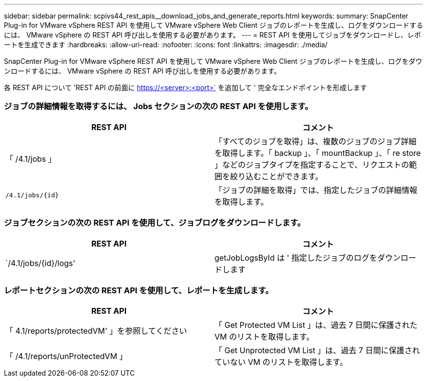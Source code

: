 ---
sidebar: sidebar 
permalink: scpivs44_rest_apis__download_jobs_and_generate_reports.html 
keywords:  
summary: SnapCenter Plug-in for VMware vSphere REST API を使用して VMware vSphere Web Client ジョブのレポートを生成し、ログをダウンロードするには、 VMware vSphere の REST API 呼び出しを使用する必要があります。 
---
= REST API を使用してジョブをダウンロードし、レポートを生成できます
:hardbreaks:
:allow-uri-read: 
:nofooter: 
:icons: font
:linkattrs: 
:imagesdir: ./media/


[role="lead"]
SnapCenter Plug-in for VMware vSphere REST API を使用して VMware vSphere Web Client ジョブのレポートを生成し、ログをダウンロードするには、 VMware vSphere の REST API 呼び出しを使用する必要があります。

各 REST API について 'REST API の前面に https://<server>:<port>` を追加して ' 完全なエンドポイントを形成します



=== ジョブの詳細情報を取得するには、 Jobs セクションの次の REST API を使用します。

|===
| REST API | コメント 


| 「 /4.1/jobs 」 | 「すべてのジョブを取得」は、複数のジョブのジョブ詳細を取得します。「 backup 」、「 mountBackup 」、「 re store 」などのジョブタイプを指定することで、リクエストの範囲を絞り込むことができます。 


| `/4.1/jobs/{id}` | 「ジョブの詳細を取得」では、指定したジョブの詳細情報を取得します。 
|===


=== ジョブセクションの次の REST API を使用して、ジョブログをダウンロードします。

|===
| REST API | コメント 


| `/4.1/jobs/{id}/logs' | getJobLogsById は ' 指定したジョブのログをダウンロードします 
|===


=== レポートセクションの次の REST API を使用して、レポートを生成します。

|===
| REST API | コメント 


| 「 4.1/reports/protectedVM' 」を参照してください | 「 Get Protected VM List 」は、過去 7 日間に保護された VM のリストを取得します。 


| 「 /4.1/reports/unProtectedVM 」 | 「 Get Unprotected VM List 」は、過去 7 日間に保護されていない VM のリストを取得します。 
|===